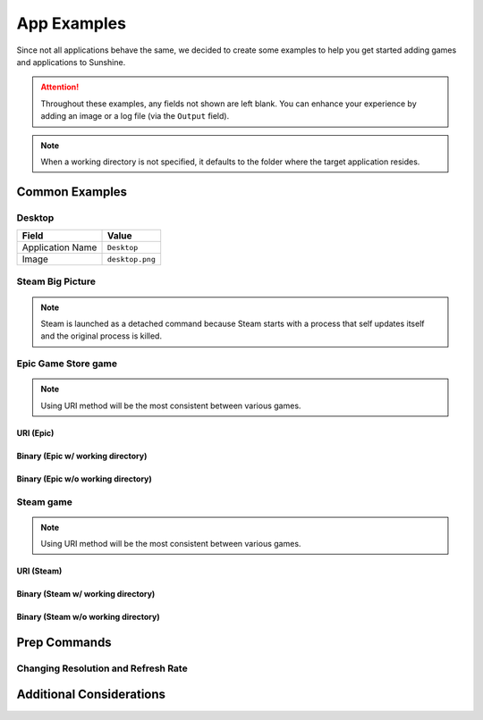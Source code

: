 App Examples
============
Since not all applications behave the same, we decided to create some examples to help you get started adding games
and applications to Sunshine.

.. attention:: Throughout these examples, any fields not shown are left blank. You can enhance your experience by
   adding an image or a log file (via the ``Output`` field).

.. note:: When a working directory is not specified, it defaults to the folder where the target application resides.

Common Examples
---------------

Desktop
^^^^^^^

+----------------------+-----------------+
| **Field**            | **Value**       |
+----------------------+-----------------+
| Application Name     | ``Desktop``     |
+----------------------+-----------------+
| Image                | ``desktop.png`` |
+----------------------+-----------------+

Steam Big Picture
^^^^^^^^^^^^^^^^^

.. note:: Steam is launched as a detached command because Steam starts with a process that self updates itself and the original
   process is killed.

.. tab:: Linux

   +----------------------+------------------------------------------+
   | Application Name     | ``Steam Big Picture``                    |
   +----------------------+------------------------------------------+
   | Detached Commands    | ``setsid steam steam://open/bigpicture`` |
   +----------------------+------------------------------------------+
   | Image                | ``steam.png``                            |
   +----------------------+------------------------------------------+

.. tab:: macOS

   +----------------------+----------------------------------+
   | Application Name     | ``Steam Big Picture``            |
   +----------------------+----------------------------------+
   | Detached Commands    | ``open steam://open/bigpicture`` |
   +----------------------+----------------------------------+
   | Image                | ``steam.png``                    |
   +----------------------+----------------------------------+

.. tab:: Windows

   +----------------------+-----------------------------+
   | Application Name     | ``Steam Big Picture``       |
   +----------------------+-----------------------------+
   | Command              | ``steam://open/bigpicture`` |
   +----------------------+-----------------------------+
   | Image                | ``steam.png``               |
   +----------------------+-----------------------------+

Epic Game Store game
^^^^^^^^^^^^^^^^^^^^

.. note:: Using URI method will be the most consistent between various games.

URI (Epic)
""""""""""

.. tab:: Windows

   +----------------------+--------------------------------------------------------------------------------------------------------------------------------------------+
   | Application Name     | ``Surviving Mars``                                                                                                                         |
   +----------------------+--------------------------------------------------------------------------------------------------------------------------------------------+
   | Command              | ``com.epicgames.launcher://apps/d759128018124dcabb1fbee9bb28e178%3A20729b9176c241f0b617c5723e70ec2d%3AOvenbird?action=launch&silent=true`` |
   +----------------------+--------------------------------------------------------------------------------------------------------------------------------------------+

Binary (Epic w/ working directory)
""""""""""""""""""""""""""""""""""

.. tab:: Windows

   +----------------------+-----------------------------------------------+
   | Application Name     | ``Surviving Mars``                            |
   +----------------------+-----------------------------------------------+
   | Command              | ``MarsEpic.exe``                              |
   +----------------------+-----------------------------------------------+
   | Working Directory    | ``C:\Program Files\Epic Games\SurvivingMars`` |
   +----------------------+-----------------------------------------------+

Binary (Epic w/o working directory)
"""""""""""""""""""""""""""""""""""

.. tab:: Windows

   +----------------------+--------------------------------------------------------------+
   | Application Name     | ``Surviving Mars``                                           |
   +----------------------+--------------------------------------------------------------+
   | Command              | ``"C:\Program Files\Epic Games\SurvivingMars\MarsEpic.exe"`` |
   +----------------------+--------------------------------------------------------------+

Steam game
^^^^^^^^^^

.. note:: Using URI method will be the most consistent between various games.

URI (Steam)
"""""""""""

.. tab:: Linux

   +----------------------+-------------------------------------------+
   | Application Name     | ``Surviving Mars``                        |
   +----------------------+-------------------------------------------+
   | Detached Commands    | ``setsid steam steam://rungameid/464920`` |
   +----------------------+-------------------------------------------+

.. tab:: macOS

   +----------------------+-----------------------------------+
   | Application Name     | ``Surviving Mars``                |
   +----------------------+-----------------------------------+
   | Detached Commands    | ``open steam://rungameid/464920`` |
   +----------------------+-----------------------------------+

.. tab:: Windows

   +----------------------+------------------------------+
   | Application Name     | ``Surviving Mars``           |
   +----------------------+------------------------------+
   | Command              | ``steam://rungameid/464920`` |
   +----------------------+------------------------------+

Binary (Steam w/ working directory)
"""""""""""""""""""""""""""""""""""

.. tab:: Linux

   +----------------------+---------------------------------------------------+
   | Application Name     | ``Surviving Mars``                                |
   +----------------------+---------------------------------------------------+
   | Command              | ``MarsSteam``                                     |
   +----------------------+---------------------------------------------------+
   | Working Directory    | ``~/.steam/steam/SteamApps/common/Survivng Mars`` |
   +----------------------+---------------------------------------------------+

.. tab:: macOS

   +----------------------+---------------------------------------------------+
   | Application Name     | ``Surviving Mars``                                |
   +----------------------+---------------------------------------------------+
   | Command              | ``MarsSteam``                                     |
   +----------------------+---------------------------------------------------+
   | Working Directory    | ``~/.steam/steam/SteamApps/common/Survivng Mars`` |
   +----------------------+---------------------------------------------------+

.. tab:: Windows

   +----------------------+------------------------------------------------------------------+
   | Application Name     | ``Surviving Mars``                                               |
   +----------------------+------------------------------------------------------------------+
   | Command              | ``MarsSteam.exe``                                                |
   +----------------------+------------------------------------------------------------------+
   | Working Directory    | ``C:\Program Files (x86)\Steam\steamapps\common\Surviving Mars`` |
   +----------------------+------------------------------------------------------------------+

Binary (Steam w/o working directory)
""""""""""""""""""""""""""""""""""""

.. tab:: Linux

   +----------------------+-------------------------------------------------------------+
   | Application Name     | ``Surviving Mars``                                          |
   +----------------------+-------------------------------------------------------------+
   | Command              | ``~/.steam/steam/SteamApps/common/Survivng Mars/MarsSteam`` |
   +----------------------+-------------------------------------------------------------+

.. tab:: macOS

   +----------------------+-------------------------------------------------------------+
   | Application Name     | ``Surviving Mars``                                          |
   +----------------------+-------------------------------------------------------------+
   | Command              | ``~/.steam/steam/SteamApps/common/Survivng Mars/MarsSteam`` |
   +----------------------+-------------------------------------------------------------+

.. tab:: Windows

   +----------------------+----------------------------------------------------------------------------------+
   | Application Name     | ``Surviving Mars``                                                               |
   +----------------------+----------------------------------------------------------------------------------+
   | Command              | ``"C:\Program Files (x86)\Steam\steamapps\common\Surviving Mars\MarsSteam.exe"`` |
   +----------------------+----------------------------------------------------------------------------------+

Prep Commands
-------------

Changing Resolution and Refresh Rate
^^^^^^^^^^^^^^^^^^^^^^^^^^^^^^^^^^^^

.. tab:: Linux

   .. tab:: X11

      +----------------------+--------------------------------------------------------------------------------------------------------------------------------+
      | Command Preparations | Do: ``sh -c "xrandr --output HDMI-1 --mode ${SUNSHINE_CLIENT_WIDTH}x${SUNSHINE_CLIENT_HEIGHT} --rate ${SUNSHINE_CLIENT_FPS}"`` |
      |                      +--------------------------------------------------------------------------------------------------------------------------------+
      |                      | Undo: ``xrandr --output HDMI-1 --mode 3840x2160 --rate 120``                                                                   |
      +----------------------+--------------------------------------------------------------------------------------------------------------------------------+

      .. hint::
         The above only works if the xrandr mode already exists. You will need to create new modes to stream to macOS and iOS devices, since they use non standard resolutions.

         You can update the ``Do`` command to this:
            .. code-block:: bash

               bash -c "${HOME}/scripts/set-custom-res.sh \"${SUNSHINE_CLIENT_WIDTH}\" \"${SUNSHINE_CLIENT_HEIGHT}\" \"${SUNSHINE_CLIENT_FPS}\""

         The ``set-custom-res.sh`` will have this content:
            .. code-block:: bash

               #!/bin/bash

               # Get params and set any defaults
               width=${1:-1920}
               height=${2:-1080}
               refresh_rate=${3:-60}

               # You may need to adjust the scaling differently so the UI/text isn't too small / big
               scale=${4:-0.55}

               # Get the name of the active display
               display_output=$(xrandr | grep " connected" | awk '{ print $1 }')

               # Get the modeline info from the 2nd row in the cvt output
               modeline=$(cvt ${width} ${height} ${refresh_rate} | awk 'FNR == 2')
               xrandr_mode_str=${modeline//Modeline \"*\" /}
               mode_alias="${width}x${height}"

               echo "xrandr setting new mode ${mode_alias} ${xrandr_mode_str}"
               xrandr --newmode ${mode_alias} ${xrandr_mode_str}
               xrandr --addmode ${display_output} ${mode_alias}

               # Reset scaling
               xrandr --output ${display_output} --scale 1

               # Apply new xrandr mode
               xrandr --output ${display_output} --primary --mode ${mode_alias} --pos 0x0 --rotate normal --scale ${scale}

               # Optional reset your wallpaper to fit to new resolution
               # xwallpaper --zoom /path/to/wallpaper.png

   .. tab:: Wayland

      +----------------------+-----------------------------------------------------------------------------------------------------------------------------------+
      | Command Preparations | Do: ``sh -c "wlr-xrandr --output HDMI-1 --mode \"${SUNSHINE_CLIENT_WIDTH}x${SUNSHINE_CLIENT_HEIGHT}@${SUNSHINE_CLIENT_FPS}Hz\""`` |
      |                      +-----------------------------------------------------------------------------------------------------------------------------------+
      |                      | Undo: ``wlr-xrandr --output HDMI-1 --mode 3840x2160@120Hz``                                                                       |
      +----------------------+-----------------------------------------------------------------------------------------------------------------------------------+

      .. hint::

         ``wlr-xrandr`` only works with wlroots-based compositors.

   .. tab:: Gnome (Wayland, X11)

      +----------------------+--------------------------------------------------------------------------------------------------------------------------------+
      | Command Preparations | Do: ``sh -c "xrandr --output HDMI-1 --mode ${SUNSHINE_CLIENT_WIDTH}x${SUNSHINE_CLIENT_HEIGHT} --rate ${SUNSHINE_CLIENT_FPS}"`` |
      |                      +--------------------------------------------------------------------------------------------------------------------------------+
      |                      | Undo: ``xrandr --output HDMI-1 --mode 3840x2160 --rate 120``                                                                   |
      +----------------------+--------------------------------------------------------------------------------------------------------------------------------+

      The commands above are valid for an X11 session but won't work for
      Wayland. In that case ``xrandr`` must be replaced by `gnome-randr.py
      <https://gitlab.com/Oschowa/gnome-randr>`_. This script is intended as a
      drop-in replacement with the same syntax. (It can be saved in
      ``/usr/local/bin`` and needs to be made executable.)

   .. tab:: KDE Plasma (Wayland, X11)

      +----------------------+-------------------------------------------------------------------------------------------------------------------------------+
      | Command Preparations | Do: ``sh -c "kscreen-doctor output.HDMI-A-1.mode.${SUNSHINE_CLIENT_WIDTH}x${SUNSHINE_CLIENT_HEIGHT}@${SUNSHINE_CLIENT_FPS}"`` |
      |                      +-------------------------------------------------------------------------------------------------------------------------------+
      |                      | Undo: ``kscreen-doctor output.HDMI-A-1.mode.3840x2160@120``                                                                   |
      +----------------------+-------------------------------------------------------------------------------------------------------------------------------+

   .. tab:: NVIDIA

      +----------------------+------------------------------------------------------------------------------------------------------+
      | Command Preparations | Do: ``sh -c "${HOME}/scripts/set-custom-res.sh ${SUNSHINE_CLIENT_WIDTH} ${SUNSHINE_CLIENT_HEIGHT}"`` |
      |                      +------------------------------------------------------------------------------------------------------+
      |                      | Undo: ``sh -c "${HOME}/scripts/set-custom-res.sh 3840 2160"``                                        |
      +----------------------+------------------------------------------------------------------------------------------------------+

      The ``set-custom-res.sh`` will have this content:
         .. code-block:: bash

            #!/bin/bash

            # Get params and set any defaults
            width=${1:-1920}
            height=${2:-1080}
            output=${3:-HDMI-1}
            nvidia-settings -a CurrentMetaMode="${output}: nvidia-auto-select { ViewPortIn=${width}x${height}, ViewPortOut=${width}x${height}+0+0 }"

.. tab:: macOS

   .. tab:: displayplacer

      .. note:: This example uses the `displayplacer` tool to change the resolution.
         This tool can be installed following instructions in their
         `GitHub repository <https://github.com/jakehilborn/displayplacer>`__.

      +----------------------+-----------------------------------------------------------------------------------------------+
      | Command Preparations | Do: ``displayplacer "id:<screenId> res:1920x1080 hz:60 scaling:on origin:(0,0) degree:0"``    |
      |                      +-----------------------------------------------------------------------------------------------+
      |                      | Undo: ``displayplacer "id:<screenId> res:3840x2160 hz:120 scaling:on origin:(0,0) degree:0"`` |
      +----------------------+-----------------------------------------------------------------------------------------------+

.. tab:: Windows

   .. tab:: QRes

      .. note:: This example uses the `QRes` tool to change the resolution and refresh rate.
         This tool can be downloaded from their `SourceForge repository <https://sourceforge.net/projects/qres/>`__.

      +----------------------+------------------------------------------------------------------------------------------------------------------+
      | Command Preparations | Do: ``cmd /C FullPath\qres.exe /x:%SUNSHINE_CLIENT_WIDTH% /y:%SUNSHINE_CLIENT_HEIGHT% /r:%SUNSHINE_CLIENT_FPS%`` |
      |                      +------------------------------------------------------------------------------------------------------------------+
      |                      | Undo: ``cmd /C FullPath\qres.exe /x:3840 /y:2160 /r:120``                                                        |
      +----------------------+------------------------------------------------------------------------------------------------------------------+

Additional Considerations
-------------------------

.. tab:: Linux

   .. tab:: Flatpak

      .. attention:: Because Flatpak packages run in a sandboxed environment and do not normally have access to the
         host, the Flatpak of Sunshine requires commands to be prefixed with ``flatpak-spawn --host``.

.. tab:: Windows

   **Elevating Commands (Windows)**

   If you've installed Sunshine as a service (default), you can specify if a command should be elevated with
   administrative privileges. Simply enable the elevated option in the WEB UI, or add it to the JSON configuration.
   This is an option for both prep-cmd and regular commands and will launch the process with the current user without a
   UAC prompt.

   .. note:: It is important to write the values "true" and "false" as string values, not as the typical true/false
      values in most JSON.

   **Example**
      .. code-block:: json

           {
               "name": "Game With AntiCheat that Requires Admin",
               "output": "",
               "cmd": "ping 127.0.0.1",
               "exclude-global-prep-cmd": "false",
               "elevated": "true",
               "prep-cmd": [
                   {
                       "do": "powershell.exe -command \"Start-Streaming\"",
                     "undo": "powershell.exe -command \"Stop-Streaming\"",
                     "elevated": "false"
                  }
               ],
               "image-path": ""
         }
